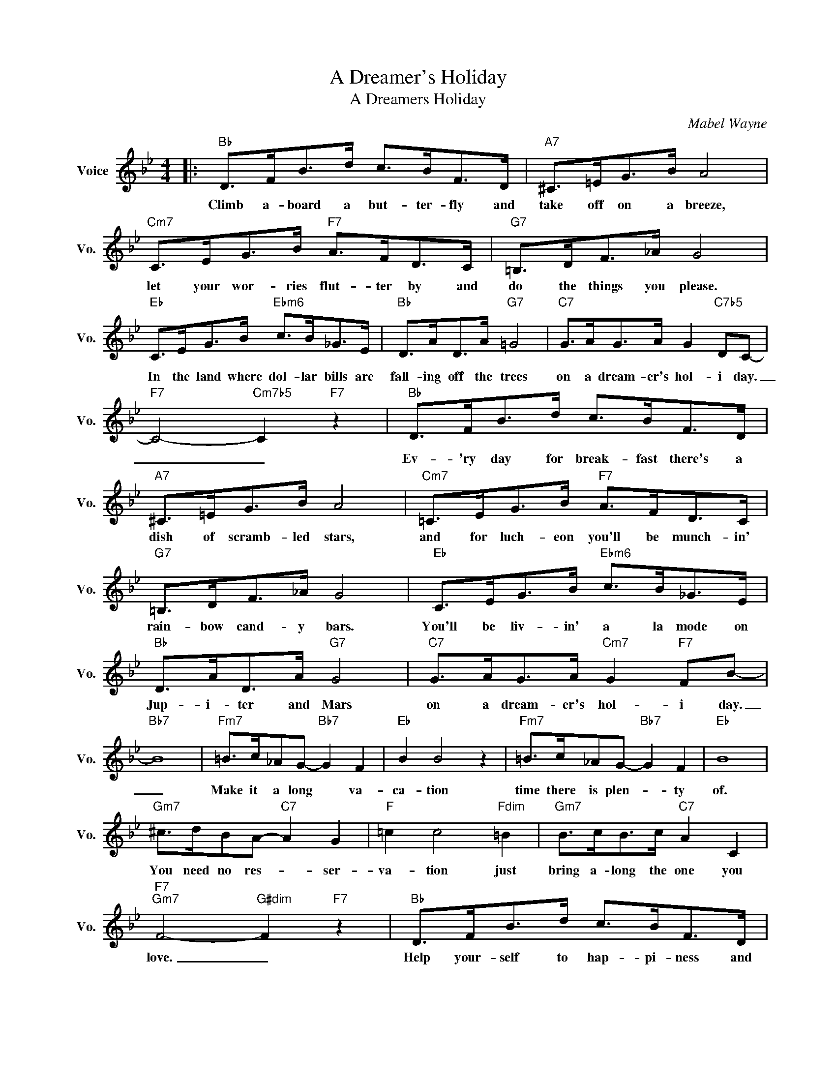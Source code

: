 X:1
T:A Dreamer's Holiday
T:A Dreamers Holiday
C:Mabel Wayne
Z:All Rights Reserved
L:1/8
M:4/4
K:Bb
V:1 treble nm="Voice" snm="Vo."
%%MIDI program 0
V:1
|:"Bb" D>FB>d c>BF>D |"A7" ^C>=EG>B A4 |"Cm7" C>EG>B"F7" A>FD>C |"G7" =B,>DF>_A G4 | %4
w: Climb a- board a but- ter- fly and|take off on a breeze,|let your wor- ries flut- ter by and|do the things you please.|
"Eb" C>EG>B"Ebm6" c>B_G>E |"Bb" D>AD>A"G7" =G4 |"C7" G>AG>A G2"C7b5" DC- | %7
w: In the land where dol- lar bills are|fall- ing off the trees|on a dream- er's hol- i day.|
"F7" C4-"Cm7b5" C2"F7" z2 |"Bb" D>FB>d c>BF>D |"A7" ^C>=EG>B A4 |"Cm7" =C>EG>B"F7" A>FD>C | %11
w: _ _|Ev- 'ry day for break- fast there's a|dish of scramb- led stars,|and for luch- eon you'll be munch- in'|
"G7" =B,>DF>_A G4 |"Eb" C>EG>B"Ebm6" c>B_G>E |"Bb" D>AD>A"G7" G4 |"C7" G>AG>A"Cm7" G2"F7" FB- | %15
w: rain- bow cand- y bars.|You'll be liv- in' a la mode on|Jup- i- ter and Mars|on a dream- er's hol- i day.|
"Bb7" B8 |"Fm7" =B>c_AG-"Bb7" G2 F2 |"Eb" B2 B4 z2 |"Fm7" =B>c_AG-"Bb7" G2 F2 |"Eb" B8 | %20
w: _|Make it a long * va-|ca- tion|time there is plen- * ty|of.|
"Gm7" ^c>dBA-"C7" A2 G2 |"F" =c2 c4"Fdim" =B2 |"Gm7" B>cB>c"C7" A2 C2 | %23
w: You need no res- * ser-|va- tion just|bring a- long the one you|
"F7""Gm7" F4-"G#dim" F2"F7" z2 |"Bb" D>FB>d c>BF>D |"A7" ^C>=EG>B A4 |"Cm7" =C>EG>B"F7" A>FD>C | %27
w: love. _|Help your- self to hap- pi- ness and|sprin- kle it with myrth|Close your eyes and con- cen- trate and|
"G7" =B,>DF>_A G4 |"Eb" C>EG>B"Ebm6" c>B_G>E |"Bb" D>AD>A"G7" G4 |"C7" G>AG>A"Cm7" G2"F7" FB- |1 %31
w: dream for all your'e worth.|You wil feel ter- ri- fic when you|get back down to earth|from a dream- er's hol- i- day!|
"Bb" B4- B2 z2 :|2 B4- B2 z2 |] %33
w: ||

